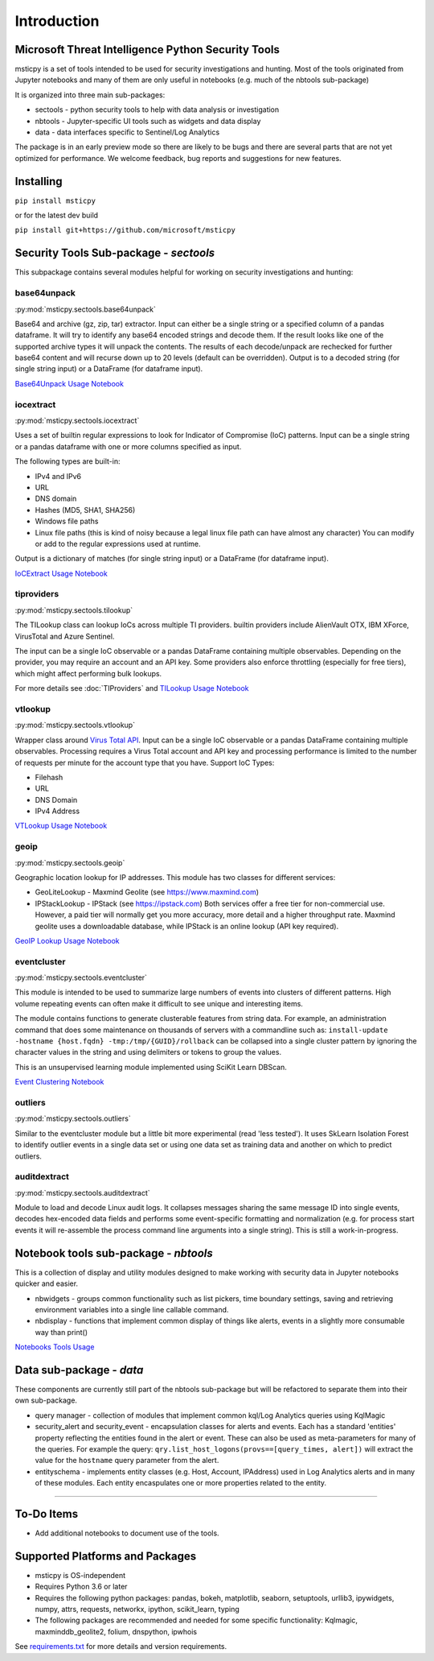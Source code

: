 Introduction
============

Microsoft Threat Intelligence Python Security Tools
---------------------------------------------------

msticpy is a set of tools intended to be used for security investigations
and hunting. Most of the tools originated from Jupyter notebooks and many
of them are only useful in notebooks (e.g. much of the nbtools sub-package)

It is organized into three main sub-packages:

-  sectools - python security tools to help with data analysis or
   investigation
-  nbtools - Jupyter-specific UI tools such as widgets and data display
-  data - data interfaces specific to Sentinel/Log Analytics

The package is in an early preview mode so there are likely to be bugs
and there are several parts that are not yet optimized for performance. We
welcome feedback, bug reports and suggestions for new features.

Installing
----------

``pip install msticpy``

or for the latest dev build

``pip install git+https://github.com/microsoft/msticpy``


Security Tools Sub-package - *sectools*
---------------------------------------

This subpackage contains several modules helpful for working on security
investigations and hunting:

base64unpack
~~~~~~~~~~~~

:py:mod:`msticpy.sectools.base64unpack`

Base64 and archive (gz, zip, tar) extractor. Input can either be a
single string or a specified column of a pandas dataframe. It will try
to identify any base64 encoded strings and decode them. If the result
looks like one of the supported archive types it will unpack the
contents. The results of each decode/unpack are rechecked for further
base64 content and will recurse down up to 20 levels (default can be
overridden). Output is to a decoded string (for single string input) or
a DataFrame (for dataframe input).

`Base64Unpack Usage Notebook <https://github.com/microsoft/msticpy/blob/master/docs/notebooks/Base64Unpack.ipynb>`__

iocextract
~~~~~~~~~~

:py:mod:`msticpy.sectools.iocextract`

Uses a set of builtin regular expressions to look for Indicator of
Compromise (IoC) patterns. Input can be a single string or a pandas
dataframe with one or more columns specified as input.

The following types are built-in:

-  IPv4 and IPv6
-  URL
-  DNS domain
-  Hashes (MD5, SHA1, SHA256)
-  Windows file paths
-  Linux file paths (this is kind of noisy because a legal linux file
   path can have almost any character) You can modify or add to the
   regular expressions used at runtime.

Output is a dictionary of matches (for single string input) or a
DataFrame (for dataframe input).

`IoCExtract Usage Notebook <https://github.com/microsoft/msticpy/blob/master/docs/notebooks/IoCExtract.ipynb>`__

tiproviders
~~~~~~~~~~~

:py:mod:`msticpy.sectools.tilookup`

The TILookup class can lookup IoCs across multiple TI providers. builtin
providers include AlienVault OTX, IBM XForce, VirusTotal and Azure Sentinel.

The input can be a single IoC observable or a pandas DataFrame containing
multiple observables. Depending on the provider, you may require an account
and an API key. Some providers also enforce throttling (especially for free
tiers), which might affect performing bulk lookups.

For more details see :doc:`TIProviders` and
`TILookup Usage Notebook <https://github.com/microsoft/msticpy/blob/master/docs/notebooks/TIProviders.ipynb>`__

vtlookup
~~~~~~~~

:py:mod:`msticpy.sectools.vtlookup`

Wrapper class around `Virus Total
API <https://www.virustotal.com/en/documentation/public-api/>`__. Input
can be a single IoC observable or a pandas DataFrame containing multiple
observables. Processing requires a Virus Total account and API key and
processing performance is limited to the number of requests per minute
for the account type that you have. Support IoC Types:

-  Filehash
-  URL
-  DNS Domain
-  IPv4 Address

`VTLookup Usage Notebook <https://github.com/microsoft/msticpy/blob/master/docs/notebooks/VirusTotalLookup.ipynb>`__

geoip
~~~~~

:py:mod:`msticpy.sectools.geoip`

Geographic location lookup for IP addresses. This module has two classes
for different services:

-  GeoLiteLookup - Maxmind Geolite (see https://www.maxmind.com)
-  IPStackLookup - IPStack (see https://ipstack.com) Both services offer
   a free tier for non-commercial use. However, a paid tier will
   normally get you more accuracy, more detail and a higher throughput
   rate. Maxmind geolite uses a downloadable database, while IPStack is
   an online lookup (API key required).

`GeoIP Lookup Usage Notebook <https://github.com/microsoft/msticpy/blob/master/docs/notebooks/GeoIPLookups.ipynb>`__

eventcluster
~~~~~~~~~~~~

:py:mod:`msticpy.sectools.eventcluster`

This module is intended to be used to summarize large numbers of events
into clusters of different patterns. High volume repeating events can
often make it difficult to see unique and interesting items.

The module contains functions to generate clusterable features from
string data. For example, an administration command that does some
maintenance on thousands of servers with a commandline such as:
``install-update -hostname {host.fqdn} -tmp:/tmp/{GUID}/rollback``\  can
be collapsed into a single cluster pattern by ignoring the character
values in the string and using delimiters or tokens to group the values.

This is an unsupervised learning module implemented using SciKit Learn
DBScan.

`Event Clustering Notebook <https://github.com/microsoft/msticpy/blob/master/docs/notebooks/EventClustering.ipynb>`__

outliers
~~~~~~~~

:py:mod:`msticpy.sectools.outliers`

Similar to the eventcluster module but a little bit more experimental
(read 'less tested'). It uses SkLearn Isolation Forest to identify
outlier events in a single data set or using one data set as training
data and another on which to predict outliers.

auditdextract
~~~~~~~~~~~~~

:py:mod:`msticpy.sectools.auditdextract`

Module to load and decode Linux audit logs. It collapses messages
sharing the same message ID into single events, decodes hex-encoded data
fields and performs some event-specific formatting and normalization
(e.g. for process start events it will re-assemble the process command
line arguments into a single string). This is still a work-in-progress.

Notebook tools sub-package - *nbtools*
--------------------------------------

This is a collection of display and utility modules designed to make
working with security data in Jupyter notebooks quicker and easier.

-  nbwidgets - groups common functionality such as list pickers, time
   boundary settings, saving and retrieving environment variables into a
   single line callable command.
-  nbdisplay - functions that implement common display of things like
   alerts, events in a slightly more consumable way than print()

`Notebooks Tools Usage <https://github.com/microsoft/msticpy/blob/master/docs/notebooks/NotebookWidgets.ipynb>`__

Data sub-package - *data*
-------------------------

These components are currently still part of the nbtools sub-package but
will be refactored to separate them into their own sub-package.

-  query manager - collection of modules that implement common kql/Log
   Analytics queries using KqlMagic
-  security\_alert and security\_event - encapsulation classes for
   alerts and events. Each has a standard 'entities' property reflecting
   the entities found in the alert or event. These can also be used as
   meta-parameters for many of the queries. For example the query:
   ``qry.list_host_logons(provs==[query_times, alert])`` will extract
   the value for the ``hostname`` query parameter from the alert.
-  entityschema - implements entity classes (e.g. Host, Account,
   IPAddress) used in Log Analytics alerts and in many of these modules.
   Each entity encaspulates one or more properties related to the
   entity.

--------------


To-Do Items
-----------

-  Add additional notebooks to document use of the tools.

Supported Platforms and Packages
--------------------------------

-  msticpy is OS-independent
-  Requires Python 3.6 or later
-  Requires the following python packages: pandas, bokeh, matplotlib,
   seaborn, setuptools, urllib3, ipywidgets, numpy, attrs, requests,
   networkx, ipython, scikit\_learn, typing
-  The following packages are recommended and needed for some specific
   functionality: Kqlmagic, maxminddb\_geolite2, folium, dnspython,
   ipwhois

See `requirements.txt <requirements.txt>`__ for more details and version
requirements.
